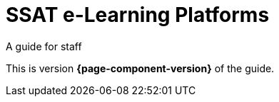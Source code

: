 = SSAT e-Learning Platforms

A guide for staff

This is version *{page-component-version}* of the  guide.
